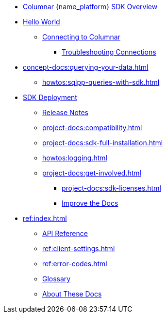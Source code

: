 * xref:hello-world:overview.adoc[Columnar {name_platform} SDK Overview]

* xref:hello-world:start-using-sdk.adoc[Hello World]
** xref:howtos:managing-connections.adoc[Connecting to Columnar]
*** xref:howtos:troubleshooting-connections.adoc[Troubleshooting Connections]
* xref:concept-docs:querying-your-data.adoc[]
** xref:howtos:sqlpp-queries-with-sdk.adoc[]
* xref:project-docs:deployment.adoc[SDK Deployment]
** xref:project-docs:columnar-sdk-release-notes.adoc[Release Notes]
// *** https://docs-archive.couchbase.com/home/index.html[Older Versions Archive^]
** xref:project-docs:compatibility.adoc[]
// *** xref:project-docs:third-party-integrations.adoc[]
** xref:project-docs:sdk-full-installation.adoc[]
// *** xref:hello-world:platform-help.adoc[]
** xref:howtos:logging.adoc[]
** xref:project-docs:get-involved.adoc[]
*** xref:project-docs:sdk-licenses.adoc[]
*** xref:home:contribute:index.adoc[Improve the Docs]
* xref:ref:index.adoc[]
** https://docs.couchbase.com/sdk-api/couchbase-columnar-java-client[API Reference^]
** xref:ref:client-settings.adoc[]
** xref:ref:error-codes.adoc[]
** xref:ref:glossary.adoc[Glossary]
** xref:project-docs:metadoc-about-these-sdk-docs.adoc[About These Docs]
